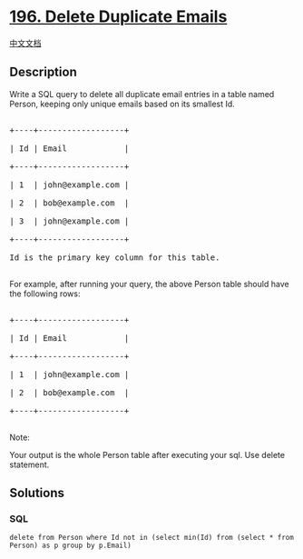 * [[https://leetcode.com/problems/delete-duplicate-emails][196. Delete
Duplicate Emails]]
  :PROPERTIES:
  :CUSTOM_ID: delete-duplicate-emails
  :END:
[[./solution/0100-0199/0196.Delete Duplicate Emails/README.org][中文文档]]

** Description
   :PROPERTIES:
   :CUSTOM_ID: description
   :END:

#+begin_html
  <p>
#+end_html

Write a SQL query to delete all duplicate email entries in a table named
Person, keeping only unique emails based on its smallest Id.

#+begin_html
  </p>
#+end_html

#+begin_html
  <pre>

  +----+------------------+

  | Id | Email            |

  +----+------------------+

  | 1  | john@example.com |

  | 2  | bob@example.com  |

  | 3  | john@example.com |

  +----+------------------+

  Id is the primary key column for this table.

  </pre>
#+end_html

#+begin_html
  <p>
#+end_html

For example, after running your query, the above Person table should
have the following rows:

#+begin_html
  </p>
#+end_html

#+begin_html
  <pre>

  +----+------------------+

  | Id | Email            |

  +----+------------------+

  | 1  | john@example.com |

  | 2  | bob@example.com  |

  +----+------------------+

  </pre>
#+end_html

#+begin_html
  <p>
#+end_html

Note:

#+begin_html
  </p>
#+end_html

#+begin_html
  <p>
#+end_html

Your output is the whole Person table after executing your sql. Use
delete statement.

#+begin_html
  </p>
#+end_html

** Solutions
   :PROPERTIES:
   :CUSTOM_ID: solutions
   :END:

#+begin_html
  <!-- tabs:start -->
#+end_html

*** *SQL*
    :PROPERTIES:
    :CUSTOM_ID: sql
    :END:
#+begin_example
  delete from Person where Id not in (select min(Id) from (select * from Person) as p group by p.Email)
#+end_example

#+begin_html
  <!-- tabs:end -->
#+end_html
